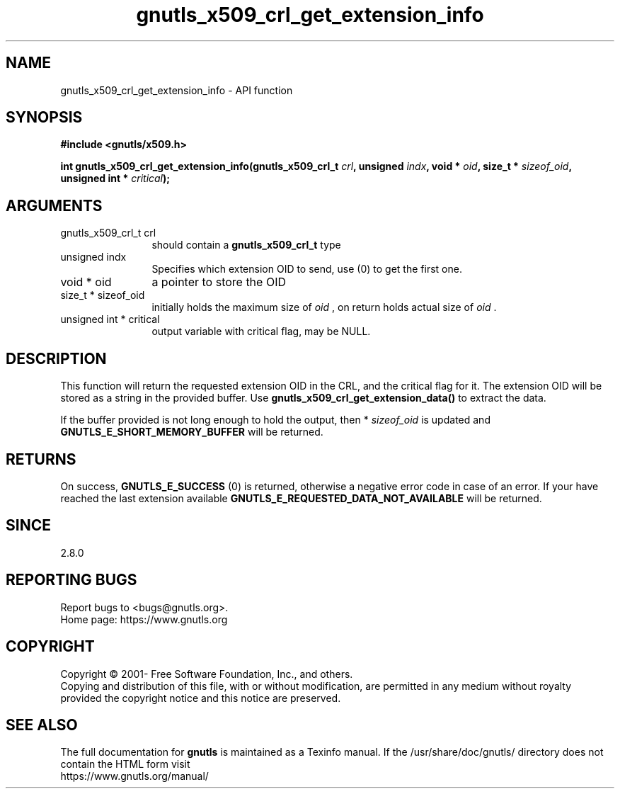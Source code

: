 .\" DO NOT MODIFY THIS FILE!  It was generated by gdoc.
.TH "gnutls_x509_crl_get_extension_info" 3 "3.7.5" "gnutls" "gnutls"
.SH NAME
gnutls_x509_crl_get_extension_info \- API function
.SH SYNOPSIS
.B #include <gnutls/x509.h>
.sp
.BI "int gnutls_x509_crl_get_extension_info(gnutls_x509_crl_t " crl ", unsigned " indx ", void * " oid ", size_t * " sizeof_oid ", unsigned int * " critical ");"
.SH ARGUMENTS
.IP "gnutls_x509_crl_t crl" 12
should contain a \fBgnutls_x509_crl_t\fP type
.IP "unsigned indx" 12
Specifies which extension OID to send, use (0) to get the first one.
.IP "void * oid" 12
a pointer to store the OID
.IP "size_t * sizeof_oid" 12
initially holds the maximum size of  \fIoid\fP , on return
holds actual size of  \fIoid\fP .
.IP "unsigned int * critical" 12
output variable with critical flag, may be NULL.
.SH "DESCRIPTION"
This function will return the requested extension OID in the CRL,
and the critical flag for it.  The extension OID will be stored as
a string in the provided buffer.  Use
\fBgnutls_x509_crl_get_extension_data()\fP to extract the data.

If the buffer provided is not long enough to hold the output, then
* \fIsizeof_oid\fP is updated and \fBGNUTLS_E_SHORT_MEMORY_BUFFER\fP will be
returned.
.SH "RETURNS"
On success, \fBGNUTLS_E_SUCCESS\fP (0) is returned, otherwise a
negative error code in case of an error.  If your have reached the
last extension available \fBGNUTLS_E_REQUESTED_DATA_NOT_AVAILABLE\fP
will be returned.
.SH "SINCE"
2.8.0
.SH "REPORTING BUGS"
Report bugs to <bugs@gnutls.org>.
.br
Home page: https://www.gnutls.org

.SH COPYRIGHT
Copyright \(co 2001- Free Software Foundation, Inc., and others.
.br
Copying and distribution of this file, with or without modification,
are permitted in any medium without royalty provided the copyright
notice and this notice are preserved.
.SH "SEE ALSO"
The full documentation for
.B gnutls
is maintained as a Texinfo manual.
If the /usr/share/doc/gnutls/
directory does not contain the HTML form visit
.B
.IP https://www.gnutls.org/manual/
.PP
